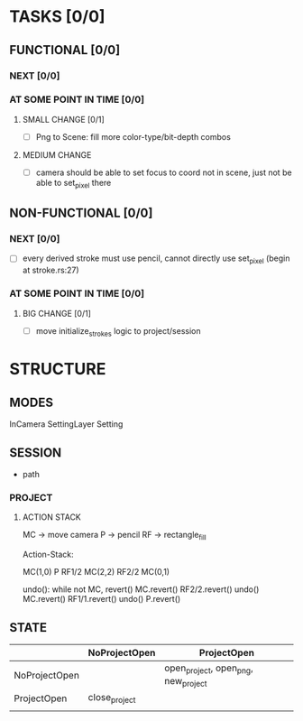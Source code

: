 * TASKS [0/0]
** FUNCTIONAL [0/0]
*** NEXT [0/0]
*** AT SOME POINT IN TIME [0/0]
**** SMALL CHANGE [0/1]
- [ ] Png to Scene: fill more color-type/bit-depth combos
**** MEDIUM CHANGE
- [ ] camera should be able to set focus to coord not in scene, just not be able to set_pixel there
** NON-FUNCTIONAL [0/0]
*** NEXT [0/0]
- [ ] every derived stroke must use pencil, cannot directly use set_pixel (begin at stroke.rs:27)
*** AT SOME POINT IN TIME [0/0]
**** BIG CHANGE [0/1]
- [ ] move initialize_strokes logic to project/session
* STRUCTURE
** MODES
InCamera
SettingLayer
Setting
** SESSION
- path
*** PROJECT
**** ACTION STACK
MC -> move camera
P -> pencil
RF -> rectangle_fill

Action-Stack:

MC(1,0)
P
RF1/2
MC(2,2)
RF2/2
MC(0,1)

undo(): while not MC, revert()
    MC.revert()
    RF2/2.revert()
undo()
    MC.revert()
    RF1/1.revert()
undo()
    P.revert()


** STATE
|               | NoProjectOpen | ProjectOpen                         |
|---------------+---------------+-------------------------------------|
| NoProjectOpen |               | open_project, open_png, new_project |
| ProjectOpen   | close_project |                                     |
|               |               |                                     |
